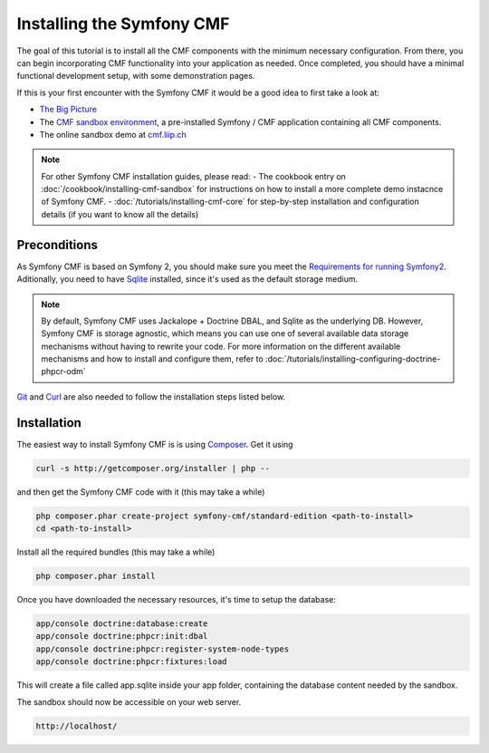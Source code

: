 Installing the Symfony CMF
==========================

The goal of this tutorial is to install all the CMF components with the minimum
necessary configuration. From there, you can begin incorporating CMF functionality
into your application as needed. Once completed, you should have a minimal 
functional development setup, with some demonstration pages.

If this is your first encounter with the Symfony CMF it would be a good idea to first take a
look at:

- `The Big Picture <http://slides.liip.ch/static/2012-01-17_symfony_cmf_big_picture.html#1>`_
- The `CMF sandbox environment <https://github.com/symfony-cmf/cmf-sandbox>`_, a pre-installed Symfony / CMF application containing all CMF components.
- The online sandbox demo at `cmf.liip.ch <http://cmf.liip.ch>`_

.. note::

    For other Symfony CMF installation guides, please read:
    - The cookbook entry on :doc:`/cookbook/installing-cmf-sandbox` for instructions on how to install a more complete demo instacnce of Symfony CMF.
    - :doc:`/tutorials/installing-cmf-core` for step-by-step installation and configuration details (if you want to know all the details)

.. index:: RoutingExtraBundle, CoreBundle, MenuBundle, ContentBundle, SonataBlockBundle, KnpMenuBundle

Preconditions
-------------

As Symfony CMF is based on Symfony 2, you should make sure you
meet the `Requirements for running Symfony2 <http://symfony.com/doc/current/reference/requirements.html>`_.
Aditionally, you need to have `Sqlite <http://www.sqlite.org/>`_ 
installed, since it's used as the default storage medium. 

.. note::

    By default, Symfony CMF uses Jackalope + Doctrine DBAL, and Sqlite as
    the underlying DB. However, Symfony CMF is storage agnostic, which means
    you can use one of several available data storage mechanisms without
    having to rewrite your code. For more information on the different
    available mechanisms and how to install and configure them, refer to
    :doc:`/tutorials/installing-configuring-doctrine-phpcr-odm`

`Git <http://git-scm.com/>`_ and `Curl <http://curl.haxx.se/>`_ are also needed to follow the installation steps listed below.


Installation
------------

The easiest way to install Symfony CMF is is using `Composer <http://getcomposer.org/>`_.
Get it using

.. code-block:: bash

    curl -s http://getcomposer.org/installer | php --

and then get the Symfony CMF code with it (this may take a while)

.. code-block:: bash

    php composer.phar create-project symfony-cmf/standard-edition <path-to-install>
    cd <path-to-install>
    
Install all the required bundles (this may take a while)

.. code-block:: bash

    php composer.phar install

Once you have downloaded the necessary resources, it's time to setup the database:

.. code-block:: bash

    app/console doctrine:database:create
    app/console doctrine:phpcr:init:dbal
    app/console doctrine:phpcr:register-system-node-types
    app/console doctrine:phpcr:fixtures:load

This will create a file called app.sqlite inside your app folder, containing
the database content needed by the sandbox.

The sandbox should now be accessible on your web server.

.. code-block:: text

    http://localhost/
    